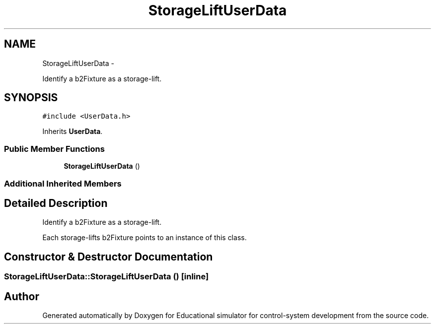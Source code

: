 .TH "StorageLiftUserData" 3 "Wed Dec 12 2012" "Version 1.0" "Educational simulator for control-system development" \" -*- nroff -*-
.ad l
.nh
.SH NAME
StorageLiftUserData \- 
.PP
Identify a b2Fixture as a storage-lift\&.  

.SH SYNOPSIS
.br
.PP
.PP
\fC#include <UserData\&.h>\fP
.PP
Inherits \fBUserData\fP\&.
.SS "Public Member Functions"

.in +1c
.ti -1c
.RI "\fBStorageLiftUserData\fP ()"
.br
.in -1c
.SS "Additional Inherited Members"
.SH "Detailed Description"
.PP 
Identify a b2Fixture as a storage-lift\&. 

Each storage-lifts b2Fixture points to an instance of this class\&. 
.SH "Constructor & Destructor Documentation"
.PP 
.SS "StorageLiftUserData::StorageLiftUserData ()\fC [inline]\fP"


.SH "Author"
.PP 
Generated automatically by Doxygen for Educational simulator for control-system development from the source code\&.
